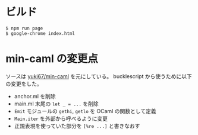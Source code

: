 * ビルド

#+BEGIN_SRC shell
$ npm run page
$ google-chrome index.html
#+END_SRC

* min-caml の変更点

ソースは [[https://github.com/yuki67/min-caml][yuki67/min-caml]] を元にしている。
bucklescript から使うために以下の変更をした。

- anchor.ml を削除
- main.ml 末尾の =let _ = ...= を削除
- =Emit= モジュールの =gethi=, =getlo= を OCaml の関数として定義
- =Main.iter= を外部から呼べるように変更
- 正規表現を使っていた部分を =[%re ...]= と書きなおす
